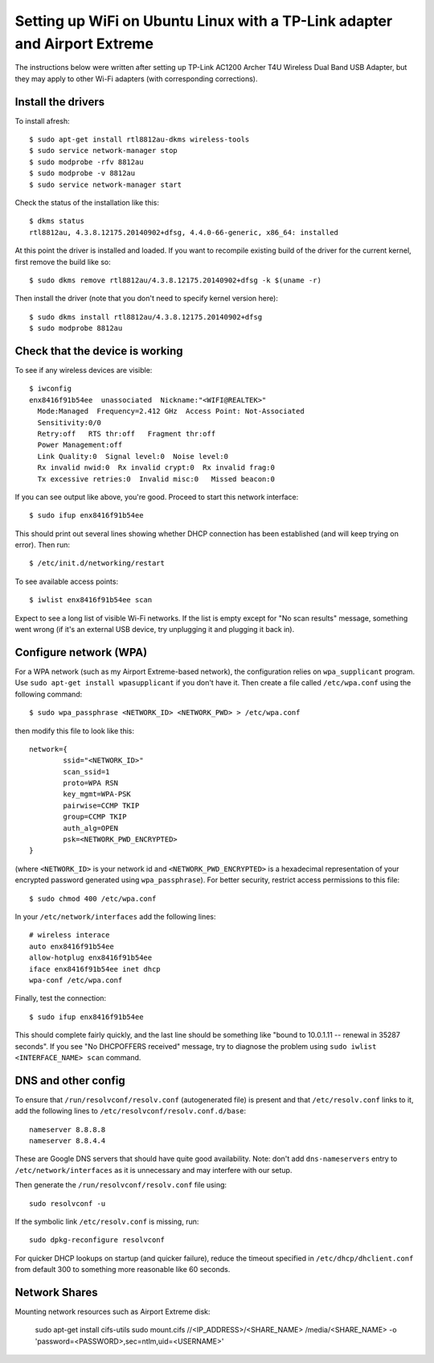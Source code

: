 Setting up WiFi on Ubuntu Linux with a TP-Link adapter and Airport Extreme
==========================================================================

The instructions below were written after setting up TP-Link AC1200 Archer T4U
Wireless Dual Band USB Adapter, but they may apply to other Wi-Fi adapters
(with corresponding corrections).

Install the drivers
-------------------

To install afresh::

	$ sudo apt-get install rtl8812au-dkms wireless-tools
	$ sudo service network-manager stop
	$ sudo modprobe -rfv 8812au
	$ sudo modprobe -v 8812au
	$ sudo service network-manager start
	
Check the status of the installation like this::

	$ dkms status
	rtl8812au, 4.3.8.12175.20140902+dfsg, 4.4.0-66-generic, x86_64: installed

At this point the driver is installed and loaded. If you want to recompile existing
build of the driver for the current kernel, first remove the build like so::

	$ sudo dkms remove rtl8812au/4.3.8.12175.20140902+dfsg -k $(uname -r)

Then install the driver (note that you don't need to specify kernel version here)::

	$ sudo dkms install rtl8812au/4.3.8.12175.20140902+dfsg
	$ sudo modprobe 8812au

Check that the device is working
--------------------------------

To see if any wireless devices are visible::

	$ iwconfig
	enx8416f91b54ee  unassociated  Nickname:"<WIFI@REALTEK>"
          Mode:Managed  Frequency=2.412 GHz  Access Point: Not-Associated   
          Sensitivity:0/0  
          Retry:off   RTS thr:off   Fragment thr:off
          Power Management:off
          Link Quality:0  Signal level:0  Noise level:0
          Rx invalid nwid:0  Rx invalid crypt:0  Rx invalid frag:0
          Tx excessive retries:0  Invalid misc:0   Missed beacon:0

If you can see output like above, you're good. Proceed to start this network interface::

	$ sudo ifup enx8416f91b54ee

This should print out several lines showing whether DHCP connection has been established
(and will keep trying on error). Then run::

	$ /etc/init.d/networking/restart

To see available access points::

	$ iwlist enx8416f91b54ee scan
	
Expect to see a long list of visible Wi-Fi networks. If the list is empty except
for "No scan results" message, something went wrong (if it's an external USB device,
try unplugging it and plugging it back in).

Configure network (WPA)
-----------------------

For a WPA network (such as my Airport Extreme-based network), the configuration
relies on ``wpa_supplicant`` program. Use ``sudo apt-get install wpasupplicant``
if you don't have it. Then create a file called ``/etc/wpa.conf`` using the 
following command::

	$ sudo wpa_passphrase <NETWORK_ID> <NETWORK_PWD> > /etc/wpa.conf

then modify this file to look like this::

	network={
		ssid="<NETWORK_ID>"
		scan_ssid=1
		proto=WPA RSN
		key_mgmt=WPA-PSK
		pairwise=CCMP TKIP
		group=CCMP TKIP
		auth_alg=OPEN
		psk=<NETWORK_PWD_ENCRYPTED>
	}

(where ``<NETWORK_ID>`` is your network id and ``<NETWORK_PWD_ENCRYPTED>`` is a hexadecimal
representation of your encrypted password generated using ``wpa_passphrase``). 
For better security, restrict access permissions to this file::

	$ sudo chmod 400 /etc/wpa.conf
	
In your ``/etc/network/interfaces`` add the following lines::

	# wireless interace
	auto enx8416f91b54ee
	allow-hotplug enx8416f91b54ee
	iface enx8416f91b54ee inet dhcp
	wpa-conf /etc/wpa.conf
	
Finally, test the connection::

	$ sudo ifup enx8416f91b54ee
	
This should complete fairly quickly, and the last line should be something like
"bound to 10.0.1.11 -- renewal in 35287 seconds". If you see "No DHCPOFFERS received"
message, try to diagnose the problem using ``sudo iwlist <INTERFACE_NAME> scan`` command.

DNS and other config
--------------------

To ensure that ``/run/resolvconf/resolv.conf`` (autogenerated file) is present 
and that ``/etc/resolv.conf`` links to it, add the following lines to
``/etc/resolvconf/resolv.conf.d/base``::

	nameserver 8.8.8.8
	nameserver 8.8.4.4

These are Google DNS servers that should have quite good availability. Note: don't
add ``dns-nameservers`` entry to ``/etc/network/interfaces`` as it is unnecessary
and may interfere with our setup.

Then generate the ``/run/resolvconf/resolv.conf`` file using::

	sudo resolvconf -u

If the symbolic link ``/etc/resolv.conf`` is missing, run::

	sudo dpkg-reconfigure resolvconf

For quicker DHCP lookups on startup (and quicker failure), reduce the timeout
specified in ``/etc/dhcp/dhclient.conf`` from default 300 to something more
reasonable like 60 seconds.


Network Shares
--------------

Mounting network resources such as Airport Extreme disk:

	sudo apt-get install cifs-utils
	sudo mount.cifs //<IP_ADDRESS>/<SHARE_NAME> /media/<SHARE_NAME> -o 'password=<PASSWORD>,sec=ntlm,uid=<USERNAME>'
	
